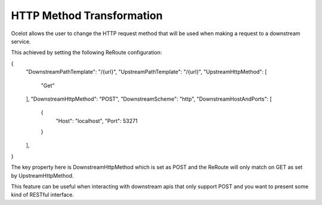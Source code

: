 HTTP Method Transformation
==========================

Ocelot allows the user to change the HTTP request method that will be used when making a request to a downstream service.

This achieved by setting the following ReRoute configuration:

.. code-block:: json

{
    "DownstreamPathTemplate": "/{url}",
    "UpstreamPathTemplate": "/{url}",
    "UpstreamHttpMethod": [
        "Get"
    ],
    "DownstreamHttpMethod": "POST",
    "DownstreamScheme": "http",
    "DownstreamHostAndPorts": [
        {
            "Host": "localhost",
            "Port": 53271
        }
    ],
}

The key property here is DownstreamHttpMethod which is set as POST and the ReRoute will only match on GET as set by UpstreamHttpMethod.

This feature can be useful when interacting with downstream apis that only support POST and you want to present some kind of RESTful interface.